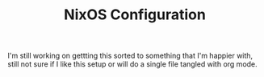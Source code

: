 #+TITLE:NixOS Configuration

I'm still working on gettting this sorted to something that I'm happier with,
still not sure if I like this setup or will do a single file tangled with org
mode.
